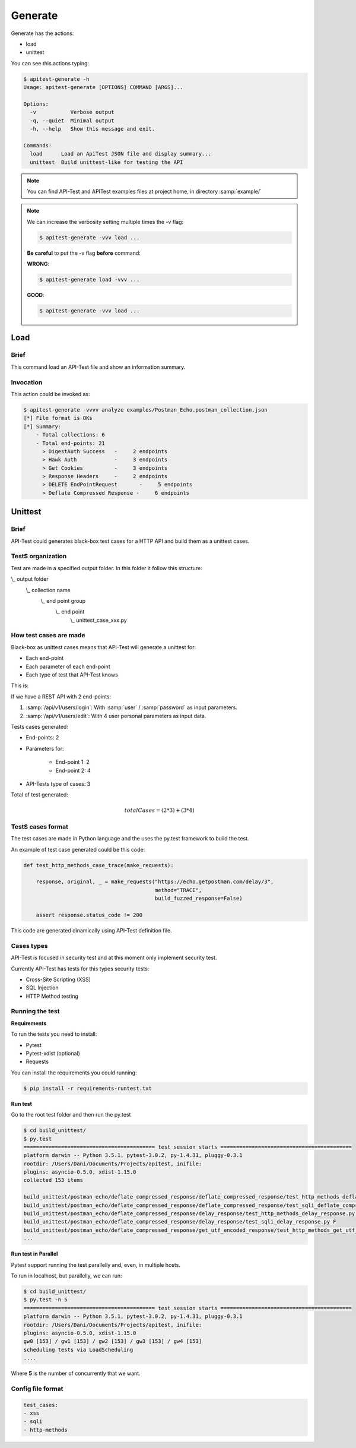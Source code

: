 Generate
========

Generate has the actions:

- load
- unittest

You can see this actions typing:

.. code-block:: bash

    $ apitest-generate -h
    Usage: apitest-generate [OPTIONS] COMMAND [ARGS]...

    Options:
      -v           Verbose output
      -q, --quiet  Minimal output
      -h, --help   Show this message and exit.

    Commands:
      load      Load an ApiTest JSON file and display summary...
      unittest  Build unittest-like for testing the API

.. note::

    You can find API-Test and APITest examples files at project home, in directory :samp:`example/`

.. note::

    We can increase the verbosity setting multiple times the -v flag:

    .. code-block:: bash

        $ apitest-generate -vvv load ...

    **Be careful** to put the -v flag **before** command:

    **WRONG**:

    .. code-block:: bash

        $ apitest-generate load -vvv ...

    **GOOD**:

    .. code-block:: bash

        $ apitest-generate -vvv load ...

Load
----

Brief
+++++

This command load an API-Test file and show an information summary.

Invocation
++++++++++

This action could be invoked as:

.. code-block:: bash

    $ apitest-generate -vvvv analyze examples/Postman_Echo.postman_collection.json
    [*] File format is OKs
    [*] Summary:
        - Total collections: 6
        - Total end-points: 21
          > DigestAuth Success   -     2 endpoints
          > Hawk Auth            -     3 endpoints
          > Get Cookies          -     3 endpoints
          > Response Headers     -     2 endpoints
          > DELETE EndPointRequest       -     5 endpoints
          > Deflate Compressed Response -     6 endpoints

Unittest
--------

Brief
+++++

API-Test could generates black-box test cases for a HTTP API and build them as a unittest cases.

TestS organization
++++++++++++++++++

Test are made in a specified output folder. In this folder it follow this structure:

\\_ output folder
    \\_ collection name
        \\_ end point group
            \\_ end point
                \\_ unittest_case_xxx.py

How test cases are made
+++++++++++++++++++++++

Black-box as unittest cases means that API-Test will generate a unittest for:

- Each end-point
- Each parameter of each end-point
- Each type of test that API-Test knows

This is:

If we have a REST API with 2 end-points:

1. :samp:`/api/v1/users/login`: With :samp:`user` / :samp:`password` as input parameters.
2. :samp:`/api/v1/users/edit`: With 4 user personal parameters as input data.

Tests cases generated:

- End-points: 2
- Parameters for:

    - End-point 1: 2
    - End-point 2: 4

- API-Tests type of cases: 3

Total of test generated:

.. math::

    totalCases = (2 * 3) + (3 * 4)

TestS cases format
++++++++++++++++++

The test cases are made in Python language and the uses the py.test framework to build the test.

An example of test case generated could be this code:

.. code-block:: python

    def test_http_methods_case_trace(make_requests):

        response, original, _ = make_requests("https://echo.getpostman.com/delay/3",
                                              method="TRACE",
                                              build_fuzzed_response=False)

        assert response.status_code != 200

This code are generated dinamically using API-Test definition file.

Cases types
+++++++++++

API-Test is focused in security test and at this moment only implement security test.

Currently API-Test has tests for this types security tests:

- Cross-Site Scripting (XSS)
- SQL Injection
- HTTP Method testing

Running the test
++++++++++++++++

**Requirements**

To run the tests you need to install:

- Pytest
- Pytest-xdist (optional)
- Requests

You can install the requirements you could running:

.. code-block:: bash

    $ pip install -r requirements-runtest.txt

**Run test**

Go to the root test folder and then run the py.test

.. code-block:: bash

    $ cd build_unittest/
    $ py.test
    ========================================== test session starts ==========================================
    platform darwin -- Python 3.5.1, pytest-3.0.2, py-1.4.31, pluggy-0.3.1
    rootdir: /Users/Dani/Documents/Projects/apitest, inifile:
    plugins: asyncio-0.5.0, xdist-1.15.0
    collected 153 items

    build_unittest/postman_echo/deflate_compressed_response/deflate_compressed_response/test_http_methods_deflate_compressed_response.py FFFF
    build_unittest/postman_echo/deflate_compressed_response/deflate_compressed_response/test_sqli_deflate_compressed_response.py F
    build_unittest/postman_echo/deflate_compressed_response/delay_response/test_http_methods_delay_response.py FFFF
    build_unittest/postman_echo/deflate_compressed_response/delay_response/test_sqli_delay_response.py F
    build_unittest/postman_echo/deflate_compressed_response/get_utf_encoded_response/test_http_methods_get_utf_encoded_response.py FFFF
    ...

**Run test in Parallel**

Pytest support running the test parallelly and, even, in multiple hosts.

To run in localhost, but parallelly, we can run:

.. code-block:: bash

    $ cd build_unittest/
    $ py.test -n 5
    ========================================== test session starts ==========================================
    platform darwin -- Python 3.5.1, pytest-3.0.2, py-1.4.31, pluggy-0.3.1
    rootdir: /Users/Dani/Documents/Projects/apitest, inifile:
    plugins: asyncio-0.5.0, xdist-1.15.0
    gw0 [153] / gw1 [153] / gw2 [153] / gw3 [153] / gw4 [153]
    scheduling tests via LoadScheduling
    ....

Where **5** is the number of concurrently that we want.

Config file format
++++++++++++++++++

.. code-block:: yaml

    test_cases:
    - xss
    - sqli
    - http-methods